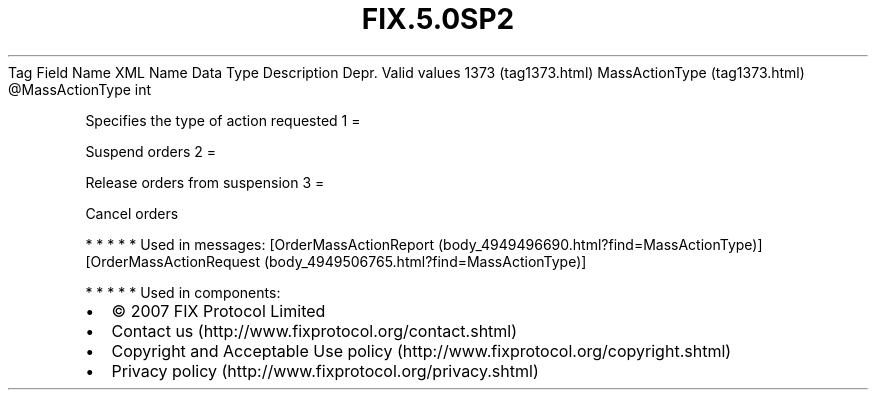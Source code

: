 .TH FIX.5.0SP2 "" "" "Tag #1373"
Tag
Field Name
XML Name
Data Type
Description
Depr.
Valid values
1373 (tag1373.html)
MassActionType (tag1373.html)
\@MassActionType
int
.PP
Specifies the type of action requested
1
=
.PP
Suspend orders
2
=
.PP
Release orders from suspension
3
=
.PP
Cancel orders
.PP
   *   *   *   *   *
Used in messages:
[OrderMassActionReport (body_4949496690.html?find=MassActionType)]
[OrderMassActionRequest (body_4949506765.html?find=MassActionType)]
.PP
   *   *   *   *   *
Used in components:

.PD 0
.P
.PD

.PP
.PP
.IP \[bu] 2
© 2007 FIX Protocol Limited
.IP \[bu] 2
Contact us (http://www.fixprotocol.org/contact.shtml)
.IP \[bu] 2
Copyright and Acceptable Use policy (http://www.fixprotocol.org/copyright.shtml)
.IP \[bu] 2
Privacy policy (http://www.fixprotocol.org/privacy.shtml)
